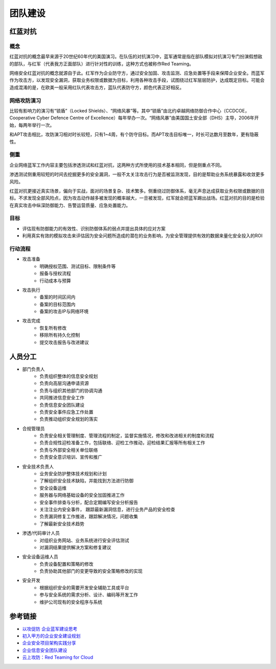 团队建设
========================================

红蓝对抗
----------------------------------------

概念
~~~~~~~~~~~~~~~~~~~~~~~~~~~~~~~~~~~~~~~~
红蓝对抗的概念最早来源于20世纪60年代的美国演习。在队伍的对抗演习中，蓝军通常是指在部队模拟对抗演习专门扮演假想敌的部队，与红军（代表我方正面部队）进行针对性的训练，这种方式也被称作Red Teaming。

网络安全红蓝对抗的概念就源自于此。红军作为企业防守方，通过安全加固、攻击监测、应急处置等手段来保障企业安全。而蓝军作为攻击方，以发现安全漏洞，获取业务权限或数据为目标，利用各种攻击手段，试图绕过红军层层防护，达成既定目标。可能会造成混淆的是，在欧美一般采用红队代表攻击方，蓝队代表防守方，颜色代表正好相反。

网络攻防演习
~~~~~~~~~~~~~~~~~~~~~~~~~~~~~~~~~~~~~~~~
比较有影响力的演习有“锁盾”（Locked Shields）、“网络风暴”等。其中“锁盾”由北约卓越网络防御合作中心（CCDCOE，Cooperative Cyber Defence Centre of Excellence）每年举办一次。“网络风暴”由美国国土安全部（DHS）主导，2006年开始，每两年举行一次。

和APT攻击相比，攻防演习相对时长较短，只有1~4周，有个防守目标。而APT攻击目标唯一，时长可达数月至数年，更有隐蔽性。

侧重
~~~~~~~~~~~~~~~~~~~~~~~~~~~~~~~~~~~~~~~~
企业网络蓝军工作内容主要包括渗透测试和红蓝对抗，这两种方式所使用的技术基本相同，但是侧重点不同。

渗透测试侧重用较短的时间去挖掘更多的安全漏洞，一般不太关注攻击行为是否被监测发现，目的是帮助业务系统暴露和收敛更多风险。

红蓝对抗更接近真实场景，偏向于实战，面对的场景复杂、技术繁多。侧重绕过防御体系，毫无声息达成获取业务权限或数据的目标。不求发现全部风险点，因为攻击动作越多被发现的概率越大，一旦被发现，红军就会把蓝军踢出战场。红蓝对抗的目的是检验在真实攻击中纵深防御能力、告警运营质量、应急处置能力。

目标
~~~~~~~~~~~~~~~~~~~~~~~~~~~~~~~~~~~~~~~~
- 评估现有防御能力的有效性、识别防御体系的弱点并提出具体的应对方案
- 利用真实有效的模拟攻击来评估因为安全问题所造成的潜在的业务影响，为安全管理提供有效的数据来量化安全投入的ROI

行动流程
~~~~~~~~~~~~~~~~~~~~~~~~~~~~~~~~~~~~~~~~
- 攻击准备
    - 明确授权范围、测试目标、限制条件等
    - 报备与授权流程
    - 行动成本与预算
- 攻击执行
    - 备案的时间区间内
    - 备案的目标范围内
    - 备案的攻击IP与网络环境
- 攻击完成
    - 恢复所有修改
    - 移除所有持久化控制
    - 提交攻击报告与改进建议

人员分工
----------------------------------------
- 部门负责人
    - 负责组织整体的信息安全规划
    - 负责向高层沟通申请资源
    - 负责与组织其他部门的协调沟通
    - 共同推进信息安全工作
    - 负责信息安全团队建设
    - 负责安全事件应急工作处置
    - 负责推动组织安全规划的落实
- 合规管理员
    - 负责安全相关管理制度、管理流程的制定，监督实施情况，修改和改进相关的制度和流程
    - 负责合规性迎检准备工作，包括联络、迎检工作推动，迎检结果汇报等所有相关工作
    - 负责与外部安全相关单位联络
    - 负责安全意识培训、宣传和推广
- 安全技术负责人
    - 业务安全防护整体技术规划和计划
    - 了解组织安全技术缺陷，并能找到方法进行防御
    - 安全设备运维
    - 服务器与网络基础设备的安全加固推进工作
    - 安全事件排查与分析，配合定期编写安全分析报告
    - 关注注业内安全事件， 跟踪最新漏洞信息，进行业务产品的安全检查
    - 负责漏洞修复工作推进，跟踪解决情况，问题收集
    - 了解最新安全技术趋势
- 渗透/代码审计人员
    - 对组织业务网站、业务系统进行安全评估测试
    - 对漏洞结果提供解决方案和修复建议
- 安全设备运维人员
    - 负责设备配置和策略的修改
    - 负责协助其他部门的变更导致的安全策略修改的实现
- 安全开发
    - 根据组织安全的需要开发安全辅助工具或平台
    - 参与安全系统的需求分析、设计、编码等开发工作
    - 维护公司现有的安全程序与系统

参考链接
----------------------------------------
- `以攻促防 企业蓝军建设思考 <https://mp.weixin.qq.com/s/8iJs2ON66NY1Jdbt7c-BTA>`_
- `初入甲方的企业安全建设规划 <https://mp.weixin.qq.com/s/BqOFP217kiN55IWb_oQP-w>`_
- `企业安全项目架构实践分享 <https://mp.weixin.qq.com/s/RlBTH9-xrY7Nd1ZJK3KjDQ>`_
- `企业信息安全团队建设 <https://xz.aliyun.com/t/1965>`_
- `云上攻防：Red Teaming for Cloud <http://avfisher.win/archives/1175>`_

